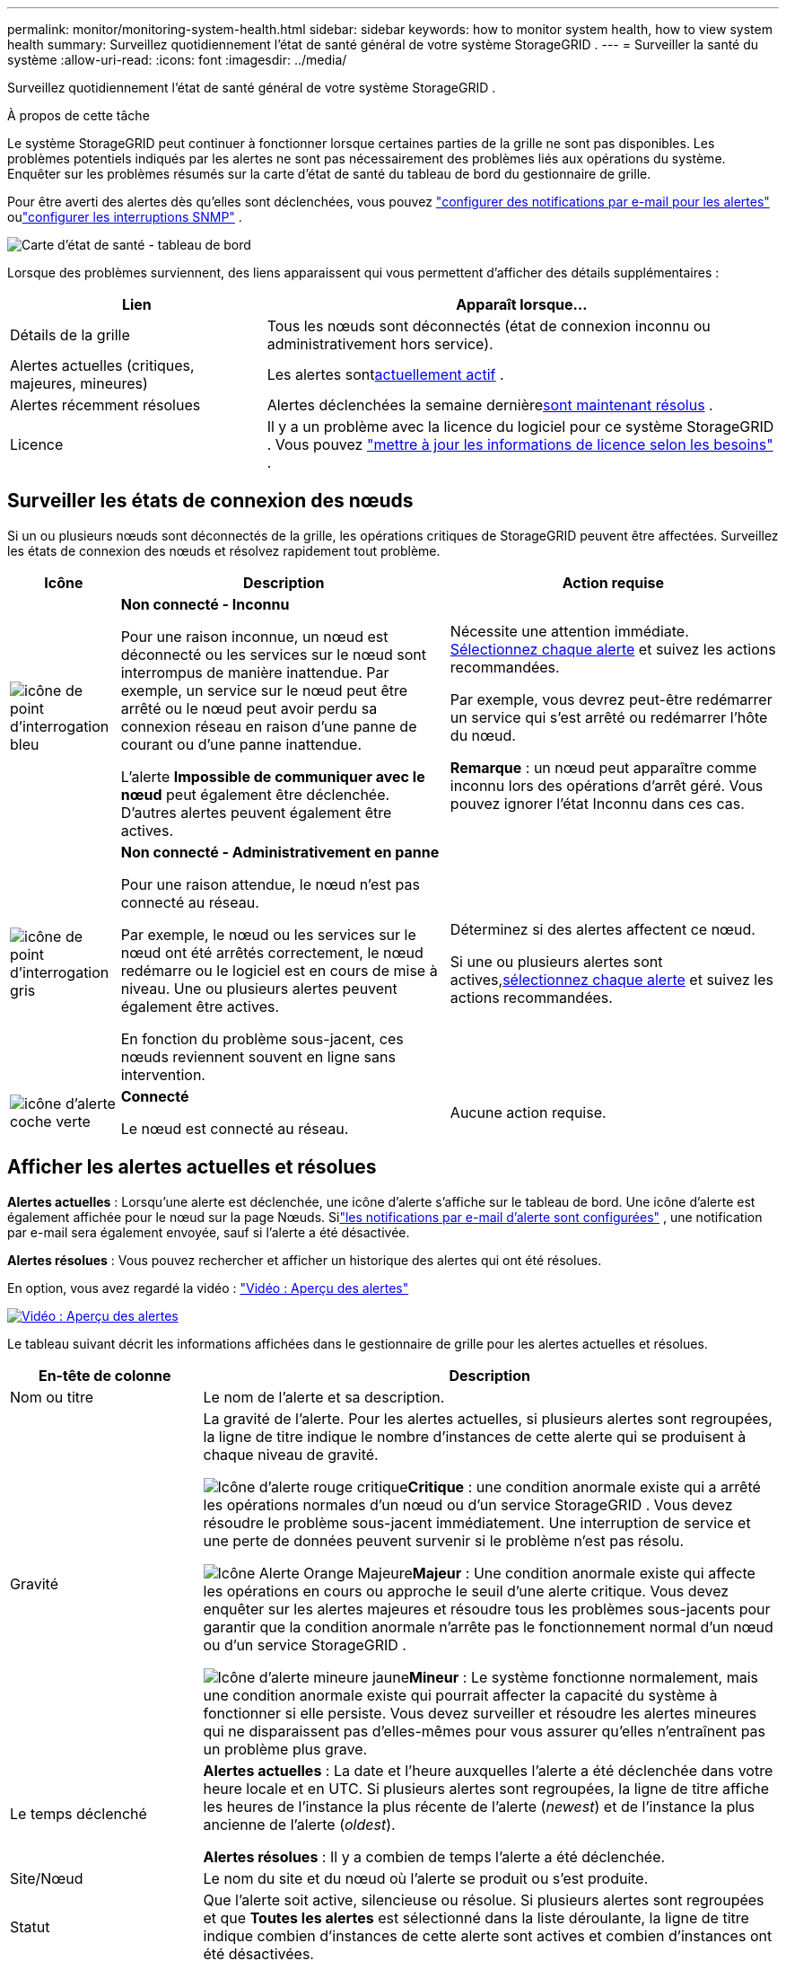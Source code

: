 ---
permalink: monitor/monitoring-system-health.html 
sidebar: sidebar 
keywords: how to monitor system health, how to view system health 
summary: Surveillez quotidiennement l’état de santé général de votre système StorageGRID . 
---
= Surveiller la santé du système
:allow-uri-read: 
:icons: font
:imagesdir: ../media/


[role="lead"]
Surveillez quotidiennement l’état de santé général de votre système StorageGRID .

.À propos de cette tâche
Le système StorageGRID peut continuer à fonctionner lorsque certaines parties de la grille ne sont pas disponibles.  Les problèmes potentiels indiqués par les alertes ne sont pas nécessairement des problèmes liés aux opérations du système.  Enquêter sur les problèmes résumés sur la carte d’état de santé du tableau de bord du gestionnaire de grille.

Pour être averti des alertes dès qu'elles sont déclenchées, vous pouvez https://docs.netapp.com/us-en/storagegrid-appliances/installconfig/setting-up-email-notifications-for-alerts.html["configurer des notifications par e-mail pour les alertes"^] oulink:using-snmp-monitoring.html["configurer les interruptions SNMP"] .

image::../media/health_status_card.png[Carte d'état de santé - tableau de bord]

Lorsque des problèmes surviennent, des liens apparaissent qui vous permettent d'afficher des détails supplémentaires :

[cols="1a,2a"]
|===
| Lien | Apparaît lorsque... 


 a| 
Détails de la grille
 a| 
Tous les nœuds sont déconnectés (état de connexion inconnu ou administrativement hors service).



 a| 
Alertes actuelles (critiques, majeures, mineures)
 a| 
Les alertes sont<<Afficher les alertes actuelles et résolues,actuellement actif>> .



 a| 
Alertes récemment résolues
 a| 
Alertes déclenchées la semaine dernière<<Afficher les alertes actuelles et résolues,sont maintenant résolus>> .



 a| 
Licence
 a| 
Il y a un problème avec la licence du logiciel pour ce système StorageGRID . Vous pouvez link:../admin/updating-storagegrid-license-information.html["mettre à jour les informations de licence selon les besoins"] .

|===


== Surveiller les états de connexion des nœuds

Si un ou plusieurs nœuds sont déconnectés de la grille, les opérations critiques de StorageGRID peuvent être affectées.  Surveillez les états de connexion des nœuds et résolvez rapidement tout problème.

[cols="1a,3a,3a"]
|===
| Icône | Description | Action requise 


 a| 
image:../media/icon_alarm_blue_unknown.png["icône de point d'interrogation bleu"]
 a| 
*Non connecté - Inconnu*

Pour une raison inconnue, un nœud est déconnecté ou les services sur le nœud sont interrompus de manière inattendue.  Par exemple, un service sur le nœud peut être arrêté ou le nœud peut avoir perdu sa connexion réseau en raison d’une panne de courant ou d’une panne inattendue.

L'alerte *Impossible de communiquer avec le nœud* peut également être déclenchée.  D'autres alertes peuvent également être actives.
 a| 
Nécessite une attention immédiate. <<Afficher les alertes actuelles et résolues,Sélectionnez chaque alerte>> et suivez les actions recommandées.

Par exemple, vous devrez peut-être redémarrer un service qui s’est arrêté ou redémarrer l’hôte du nœud.

*Remarque* : un nœud peut apparaître comme inconnu lors des opérations d’arrêt géré.  Vous pouvez ignorer l’état Inconnu dans ces cas.



 a| 
image:../media/icon_alarm_gray_administratively_down.png["icône de point d'interrogation gris"]
 a| 
*Non connecté - Administrativement en panne*

Pour une raison attendue, le nœud n'est pas connecté au réseau.

Par exemple, le nœud ou les services sur le nœud ont été arrêtés correctement, le nœud redémarre ou le logiciel est en cours de mise à niveau.  Une ou plusieurs alertes peuvent également être actives.

En fonction du problème sous-jacent, ces nœuds reviennent souvent en ligne sans intervention.
 a| 
Déterminez si des alertes affectent ce nœud.

Si une ou plusieurs alertes sont actives,<<Afficher les alertes actuelles et résolues,sélectionnez chaque alerte>> et suivez les actions recommandées.



 a| 
image:../media/icon_alert_green_checkmark.png["icône d'alerte coche verte"]
 a| 
*Connecté*

Le nœud est connecté au réseau.
 a| 
Aucune action requise.

|===


== Afficher les alertes actuelles et résolues

*Alertes actuelles* : Lorsqu'une alerte est déclenchée, une icône d'alerte s'affiche sur le tableau de bord.  Une icône d’alerte est également affichée pour le nœud sur la page Nœuds.  Silink:email-alert-notifications.html["les notifications par e-mail d'alerte sont configurées"] , une notification par e-mail sera également envoyée, sauf si l'alerte a été désactivée.

*Alertes résolues* : Vous pouvez rechercher et afficher un historique des alertes qui ont été résolues.

En option, vous avez regardé la vidéo : https://netapp.hosted.panopto.com/Panopto/Pages/Viewer.aspx?id=2eea81c5-8323-417f-b0a0-b1ff008506c1["Vidéo : Aperçu des alertes"^]

[link=https://netapp.hosted.panopto.com/Panopto/Pages/Viewer.aspx?id=2eea81c5-8323-417f-b0a0-b1ff008506c1]
image::../media/video-screenshot-alert-overview-118.png[Vidéo : Aperçu des alertes]

Le tableau suivant décrit les informations affichées dans le gestionnaire de grille pour les alertes actuelles et résolues.

[cols="1a,3a"]
|===
| En-tête de colonne | Description 


 a| 
Nom ou titre
 a| 
Le nom de l'alerte et sa description.



 a| 
Gravité
 a| 
La gravité de l'alerte.  Pour les alertes actuelles, si plusieurs alertes sont regroupées, la ligne de titre indique le nombre d'instances de cette alerte qui se produisent à chaque niveau de gravité.

image:../media/icon_alert_red_critical.png["Icône d'alerte rouge critique"]*Critique* : une condition anormale existe qui a arrêté les opérations normales d’un nœud ou d’un service StorageGRID .  Vous devez résoudre le problème sous-jacent immédiatement.  Une interruption de service et une perte de données peuvent survenir si le problème n'est pas résolu.

image:../media/icon_alert_orange_major.png["Icône Alerte Orange Majeure"]*Majeur* : Une condition anormale existe qui affecte les opérations en cours ou approche le seuil d'une alerte critique.  Vous devez enquêter sur les alertes majeures et résoudre tous les problèmes sous-jacents pour garantir que la condition anormale n’arrête pas le fonctionnement normal d’un nœud ou d’un service StorageGRID .

image:../media/icon_alert_yellow_minor.png["Icône d'alerte mineure jaune"]*Mineur* : Le système fonctionne normalement, mais une condition anormale existe qui pourrait affecter la capacité du système à fonctionner si elle persiste.  Vous devez surveiller et résoudre les alertes mineures qui ne disparaissent pas d'elles-mêmes pour vous assurer qu'elles n'entraînent pas un problème plus grave.



 a| 
Le temps déclenché
 a| 
*Alertes actuelles* : La date et l'heure auxquelles l'alerte a été déclenchée dans votre heure locale et en UTC.  Si plusieurs alertes sont regroupées, la ligne de titre affiche les heures de l'instance la plus récente de l'alerte (_newest_) et de l'instance la plus ancienne de l'alerte (_oldest_).

*Alertes résolues* : Il y a combien de temps l'alerte a été déclenchée.



 a| 
Site/Nœud
 a| 
Le nom du site et du nœud où l'alerte se produit ou s'est produite.



 a| 
Statut
 a| 
Que l'alerte soit active, silencieuse ou résolue.  Si plusieurs alertes sont regroupées et que *Toutes les alertes* est sélectionné dans la liste déroulante, la ligne de titre indique combien d'instances de cette alerte sont actives et combien d'instances ont été désactivées.



 a| 
Temps résolu (alertes résolues uniquement)
 a| 
Il y a combien de temps l'alerte a été résolue.



 a| 
Valeurs actuelles ou _valeurs de données_
 a| 
La valeur de la métrique qui a provoqué le déclenchement de l’alerte.  Pour certaines alertes, des valeurs supplémentaires sont affichées pour vous aider à comprendre et à examiner l'alerte.  Par exemple, les valeurs affichées pour une alerte *Faible stockage de données d'objet* incluent le pourcentage d'espace disque utilisé, la quantité totale d'espace disque et la quantité d'espace disque utilisée.

*Remarque :* si plusieurs alertes actuelles sont regroupées, les valeurs actuelles ne sont pas affichées dans la ligne de titre.



 a| 
Valeurs déclenchées (alertes résolues uniquement)
 a| 
La valeur de la métrique qui a provoqué le déclenchement de l’alerte.  Pour certaines alertes, des valeurs supplémentaires sont affichées pour vous aider à comprendre et à examiner l'alerte.  Par exemple, les valeurs affichées pour une alerte *Faible stockage de données d'objet* incluent le pourcentage d'espace disque utilisé, la quantité totale d'espace disque et la quantité d'espace disque utilisée.

|===
.Étapes
. Sélectionnez le lien *Alertes actuelles* ou *Alertes résolues* pour afficher une liste des alertes dans ces catégories.  Vous pouvez également afficher les détails d'une alerte en sélectionnant *Nœuds* > *_node_* > *Aperçu*, puis en sélectionnant l'alerte dans le tableau Alertes.
+
Par défaut, les alertes actuelles sont affichées comme suit :

+
** Les alertes déclenchées le plus récemment sont affichées en premier.
** Plusieurs alertes du même type sont affichées sous forme de groupe.
** Les alertes qui ont été désactivées ne sont pas affichées.
** Pour une alerte spécifique sur un nœud spécifique, si les seuils sont atteints pour plusieurs niveaux de gravité, seule l'alerte la plus grave est affichée.  Autrement dit, si les seuils d’alerte sont atteints pour les niveaux de gravité mineur, majeur et critique, seule l’alerte critique est affichée.
+
La page Alertes actuelles est actualisée toutes les deux minutes.



. Pour développer des groupes d'alertes, sélectionnez le curseur vers le basimage:../media/icon_alert_caret_down.png["icône de curseur vers le bas"] .  Pour réduire les alertes individuelles dans un groupe, sélectionnez le curseur vers le hautimage:../media/icon_alert_caret_up.png["Icône du curseur vers le haut"] , ou sélectionnez le nom du groupe.
. Pour afficher des alertes individuelles au lieu de groupes d'alertes, décochez la case *Alertes de groupe*.
. Pour trier les alertes actuelles ou les groupes d'alertes, sélectionnez les flèches haut/basimage:../media/icon_alert_sort_column.png["Icône de flèches de tri"] dans chaque en-tête de colonne.
+
** Lorsque *Alertes de groupe* est sélectionné, les groupes d'alertes et les alertes individuelles au sein de chaque groupe sont triés.  Par exemple, vous souhaiterez peut-être trier les alertes d'un groupe par *Heure de déclenchement* pour trouver l'instance la plus récente d'une alerte spécifique.
** Lorsque *Alertes de groupe* est effacé, la liste entière des alertes est triée.  Par exemple, vous souhaiterez peut-être trier toutes les alertes par *Nœud/Site* pour voir toutes les alertes affectant un nœud spécifique.


. Pour filtrer les alertes actuelles par statut (*Toutes les alertes*, *Actif* ou *Silencieux*), utilisez le menu déroulant en haut du tableau.
+
Voir link:silencing-alert-notifications.html["Notifications d'alerte silencieuses"] .

. Pour trier les alertes résolues :
+
** Sélectionnez une période dans le menu déroulant *Lors du déclenchement*.
** Sélectionnez une ou plusieurs gravités dans le menu déroulant *Gravité*.
** Sélectionnez une ou plusieurs règles d'alerte par défaut ou personnalisées dans le menu déroulant *Règle d'alerte* pour filtrer les alertes résolues liées à une règle d'alerte spécifique.
** Sélectionnez un ou plusieurs nœuds dans le menu déroulant *Nœud* pour filtrer les alertes résolues liées à un nœud spécifique.


. Pour afficher les détails d’une alerte spécifique, sélectionnez l’alerte.  Une boîte de dialogue fournit des détails et des actions recommandées pour l'alerte que vous avez sélectionnée.
. (Facultatif) Pour une alerte spécifique, sélectionnez « Désactiver cette alerte » pour désactiver la règle d'alerte qui a provoqué le déclenchement de cette alerte.
+
Vous devez avoir lelink:../admin/admin-group-permissions.html["Gérer les alertes ou l'autorisation d'accès root"] pour faire taire une règle d'alerte.

+

CAUTION: Soyez prudent lorsque vous décidez de désactiver une règle d’alerte.  Si une règle d’alerte est désactivée, vous risquez de ne pas détecter un problème sous-jacent jusqu’à ce qu’il empêche une opération critique de se terminer.

. Pour afficher les conditions actuelles de la règle d’alerte :
+
.. Dans les détails de l’alerte, sélectionnez *Afficher les conditions*.
+
Une fenêtre contextuelle apparaît, répertoriant l’expression Prometheus pour chaque gravité définie.

.. Pour fermer la fenêtre contextuelle, cliquez n’importe où en dehors de la fenêtre contextuelle.


. Vous pouvez également sélectionner *Modifier la règle* pour modifier la règle d’alerte qui a provoqué le déclenchement de cette alerte.
+
Vous devez avoir lelink:../admin/admin-group-permissions.html["Gérer les alertes ou l'autorisation d'accès root"] pour modifier une règle d'alerte.

+

CAUTION: Soyez prudent lorsque vous décidez de modifier une règle d’alerte.  Si vous modifiez les valeurs de déclenchement, vous risquez de ne pas détecter un problème sous-jacent jusqu'à ce qu'il empêche une opération critique de se terminer.

. Pour fermer les détails de l’alerte, sélectionnez *Fermer*.

